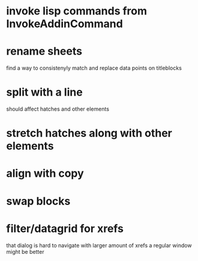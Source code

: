 * invoke lisp commands from InvokeAddinCommand
* rename sheets
find a way to consistenyly match and replace data points on titleblocks
* split with a line
should affect hatches and other elements
* stretch hatches along with other elements
* align with copy
* swap blocks
* filter/datagrid for xrefs
that dialog is hard to navigate with larger amount of xrefs
a regular window might be better
